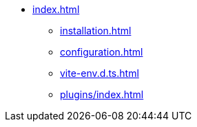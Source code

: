 * xref:index.adoc[]
** xref:installation.adoc[]
** xref:configuration.adoc[]
** xref:vite-env.d.ts.adoc[]

** xref:plugins/index.adoc[]